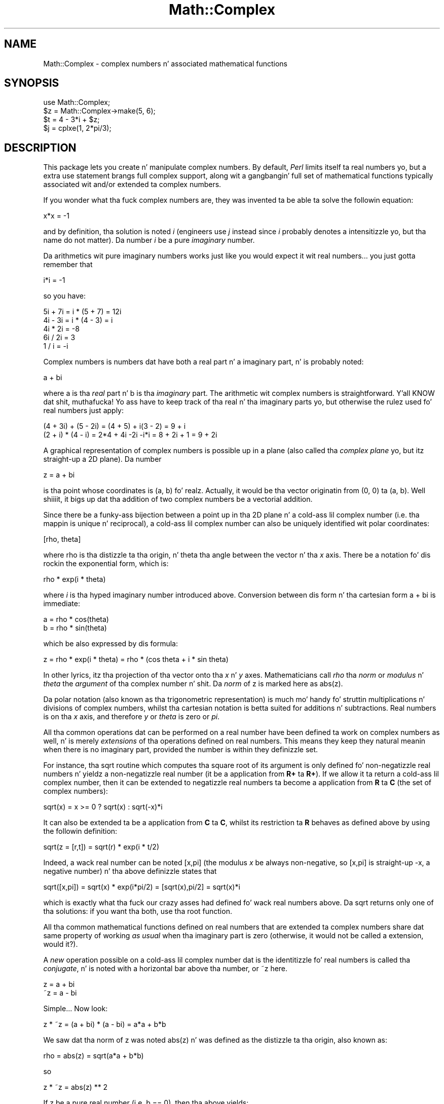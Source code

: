 .\" Automatically generated by Pod::Man 2.27 (Pod::Simple 3.28)
.\"
.\" Standard preamble:
.\" ========================================================================
.de Sp \" Vertical space (when we can't use .PP)
.if t .sp .5v
.if n .sp
..
.de Vb \" Begin verbatim text
.ft CW
.nf
.ne \\$1
..
.de Ve \" End verbatim text
.ft R
.fi
..
.\" Set up some characta translations n' predefined strings.  \*(-- will
.\" give a unbreakable dash, \*(PI'ma give pi, \*(L" will give a left
.\" double quote, n' \*(R" will give a right double quote.  \*(C+ will
.\" give a sickr C++.  Capital omega is used ta do unbreakable dashes and
.\" therefore won't be available.  \*(C` n' \*(C' expand ta `' up in nroff,
.\" not a god damn thang up in troff, fo' use wit C<>.
.tr \(*W-
.ds C+ C\v'-.1v'\h'-1p'\s-2+\h'-1p'+\s0\v'.1v'\h'-1p'
.ie n \{\
.    dz -- \(*W-
.    dz PI pi
.    if (\n(.H=4u)&(1m=24u) .ds -- \(*W\h'-12u'\(*W\h'-12u'-\" diablo 10 pitch
.    if (\n(.H=4u)&(1m=20u) .ds -- \(*W\h'-12u'\(*W\h'-8u'-\"  diablo 12 pitch
.    dz L" ""
.    dz R" ""
.    dz C` ""
.    dz C' ""
'br\}
.el\{\
.    dz -- \|\(em\|
.    dz PI \(*p
.    dz L" ``
.    dz R" ''
.    dz C`
.    dz C'
'br\}
.\"
.\" Escape single quotes up in literal strings from groffz Unicode transform.
.ie \n(.g .ds Aq \(aq
.el       .ds Aq '
.\"
.\" If tha F regista is turned on, we'll generate index entries on stderr for
.\" titlez (.TH), headaz (.SH), subsections (.SS), shit (.Ip), n' index
.\" entries marked wit X<> up in POD.  Of course, you gonna gotta process the
.\" output yo ass up in some meaningful fashion.
.\"
.\" Avoid warnin from groff bout undefined regista 'F'.
.de IX
..
.nr rF 0
.if \n(.g .if rF .nr rF 1
.if (\n(rF:(\n(.g==0)) \{
.    if \nF \{
.        de IX
.        tm Index:\\$1\t\\n%\t"\\$2"
..
.        if !\nF==2 \{
.            nr % 0
.            nr F 2
.        \}
.    \}
.\}
.rr rF
.\"
.\" Accent mark definitions (@(#)ms.acc 1.5 88/02/08 SMI; from UCB 4.2).
.\" Fear. Shiiit, dis aint no joke.  Run. I aint talkin' bout chicken n' gravy biatch.  Save yo ass.  No user-serviceable parts.
.    \" fudge factors fo' nroff n' troff
.if n \{\
.    dz #H 0
.    dz #V .8m
.    dz #F .3m
.    dz #[ \f1
.    dz #] \fP
.\}
.if t \{\
.    dz #H ((1u-(\\\\n(.fu%2u))*.13m)
.    dz #V .6m
.    dz #F 0
.    dz #[ \&
.    dz #] \&
.\}
.    \" simple accents fo' nroff n' troff
.if n \{\
.    dz ' \&
.    dz ` \&
.    dz ^ \&
.    dz , \&
.    dz ~ ~
.    dz /
.\}
.if t \{\
.    dz ' \\k:\h'-(\\n(.wu*8/10-\*(#H)'\'\h"|\\n:u"
.    dz ` \\k:\h'-(\\n(.wu*8/10-\*(#H)'\`\h'|\\n:u'
.    dz ^ \\k:\h'-(\\n(.wu*10/11-\*(#H)'^\h'|\\n:u'
.    dz , \\k:\h'-(\\n(.wu*8/10)',\h'|\\n:u'
.    dz ~ \\k:\h'-(\\n(.wu-\*(#H-.1m)'~\h'|\\n:u'
.    dz / \\k:\h'-(\\n(.wu*8/10-\*(#H)'\z\(sl\h'|\\n:u'
.\}
.    \" troff n' (daisy-wheel) nroff accents
.ds : \\k:\h'-(\\n(.wu*8/10-\*(#H+.1m+\*(#F)'\v'-\*(#V'\z.\h'.2m+\*(#F'.\h'|\\n:u'\v'\*(#V'
.ds 8 \h'\*(#H'\(*b\h'-\*(#H'
.ds o \\k:\h'-(\\n(.wu+\w'\(de'u-\*(#H)/2u'\v'-.3n'\*(#[\z\(de\v'.3n'\h'|\\n:u'\*(#]
.ds d- \h'\*(#H'\(pd\h'-\w'~'u'\v'-.25m'\f2\(hy\fP\v'.25m'\h'-\*(#H'
.ds D- D\\k:\h'-\w'D'u'\v'-.11m'\z\(hy\v'.11m'\h'|\\n:u'
.ds th \*(#[\v'.3m'\s+1I\s-1\v'-.3m'\h'-(\w'I'u*2/3)'\s-1o\s+1\*(#]
.ds Th \*(#[\s+2I\s-2\h'-\w'I'u*3/5'\v'-.3m'o\v'.3m'\*(#]
.ds ae a\h'-(\w'a'u*4/10)'e
.ds Ae A\h'-(\w'A'u*4/10)'E
.    \" erections fo' vroff
.if v .ds ~ \\k:\h'-(\\n(.wu*9/10-\*(#H)'\s-2\u~\d\s+2\h'|\\n:u'
.if v .ds ^ \\k:\h'-(\\n(.wu*10/11-\*(#H)'\v'-.4m'^\v'.4m'\h'|\\n:u'
.    \" fo' low resolution devices (crt n' lpr)
.if \n(.H>23 .if \n(.V>19 \
\{\
.    dz : e
.    dz 8 ss
.    dz o a
.    dz d- d\h'-1'\(ga
.    dz D- D\h'-1'\(hy
.    dz th \o'bp'
.    dz Th \o'LP'
.    dz ae ae
.    dz Ae AE
.\}
.rm #[ #] #H #V #F C
.\" ========================================================================
.\"
.IX Title "Math::Complex 3pm"
.TH Math::Complex 3pm "2014-01-31" "perl v5.18.4" "Perl Programmers Reference Guide"
.\" For nroff, turn off justification. I aint talkin' bout chicken n' gravy biatch.  Always turn off hyphenation; it makes
.\" way too nuff mistakes up in technical documents.
.if n .ad l
.nh
.SH "NAME"
Math::Complex \- complex numbers n' associated mathematical functions
.SH "SYNOPSIS"
.IX Header "SYNOPSIS"
.Vb 1
\&        use Math::Complex;
\&
\&        $z = Math::Complex\->make(5, 6);
\&        $t = 4 \- 3*i + $z;
\&        $j = cplxe(1, 2*pi/3);
.Ve
.SH "DESCRIPTION"
.IX Header "DESCRIPTION"
This package lets you create n' manipulate complex numbers. By default,
\&\fIPerl\fR limits itself ta real numbers yo, but a extra \f(CW\*(C`use\*(C'\fR statement brangs
full complex support, along wit a gangbangin' full set of mathematical functions
typically associated wit and/or extended ta complex numbers.
.PP
If you wonder what tha fuck complex numbers are, they was invented ta be able ta solve
the followin equation:
.PP
.Vb 1
\&        x*x = \-1
.Ve
.PP
and by definition, tha solution is noted \fIi\fR (engineers use \fIj\fR instead since
\&\fIi\fR probably denotes a intensitizzle yo, but tha name do not matter). Da number
\&\fIi\fR be a pure \fIimaginary\fR number.
.PP
Da arithmetics wit pure imaginary numbers works just like you would expect
it wit real numbers... you just gotta remember that
.PP
.Vb 1
\&        i*i = \-1
.Ve
.PP
so you have:
.PP
.Vb 5
\&        5i + 7i = i * (5 + 7) = 12i
\&        4i \- 3i = i * (4 \- 3) = i
\&        4i * 2i = \-8
\&        6i / 2i = 3
\&        1 / i = \-i
.Ve
.PP
Complex numbers is numbers dat have both a real part n' a imaginary
part, n' is probably noted:
.PP
.Vb 1
\&        a + bi
.Ve
.PP
where \f(CW\*(C`a\*(C'\fR is tha \fIreal\fR part n' \f(CW\*(C`b\*(C'\fR is tha \fIimaginary\fR part. The
arithmetic wit complex numbers is straightforward. Y'all KNOW dat shit, muthafucka! Yo ass have to
keep track of tha real n' tha imaginary parts yo, but otherwise the
rulez used fo' real numbers just apply:
.PP
.Vb 2
\&        (4 + 3i) + (5 \- 2i) = (4 + 5) + i(3 \- 2) = 9 + i
\&        (2 + i) * (4 \- i) = 2*4 + 4i \-2i \-i*i = 8 + 2i + 1 = 9 + 2i
.Ve
.PP
A graphical representation of complex numbers is possible up in a plane
(also called tha \fIcomplex plane\fR yo, but itz straight-up a 2D plane).
Da number
.PP
.Vb 1
\&        z = a + bi
.Ve
.PP
is tha point whose coordinates is (a, b) fo' realz. Actually, it would
be tha vector originatin from (0, 0) ta (a, b). Well shiiiit, it bigs up dat tha addition
of two complex numbers be a vectorial addition.
.PP
Since there be a funky-ass bijection between a point up in tha 2D plane n' a cold-ass lil complex
number (i.e. tha mappin is unique n' reciprocal), a cold-ass lil complex number
can also be uniquely identified wit polar coordinates:
.PP
.Vb 1
\&        [rho, theta]
.Ve
.PP
where \f(CW\*(C`rho\*(C'\fR is tha distizzle ta tha origin, n' \f(CW\*(C`theta\*(C'\fR tha angle between
the vector n' tha \fIx\fR axis. There be a notation fo' dis rockin the
exponential form, which is:
.PP
.Vb 1
\&        rho * exp(i * theta)
.Ve
.PP
where \fIi\fR is tha hyped imaginary number introduced above. Conversion
between dis form n' tha cartesian form \f(CW\*(C`a + bi\*(C'\fR is immediate:
.PP
.Vb 2
\&        a = rho * cos(theta)
\&        b = rho * sin(theta)
.Ve
.PP
which be also expressed by dis formula:
.PP
.Vb 1
\&        z = rho * exp(i * theta) = rho * (cos theta + i * sin theta)
.Ve
.PP
In other lyrics, itz tha projection of tha vector onto tha \fIx\fR n' \fIy\fR
axes. Mathematicians call \fIrho\fR tha \fInorm\fR or \fImodulus\fR n' \fItheta\fR
the \fIargument\fR of tha complex number n' shit. Da \fInorm\fR of \f(CW\*(C`z\*(C'\fR is
marked here as \f(CWabs(z)\fR.
.PP
Da polar notation (also known as tha trigonometric representation) is
much mo' handy fo' struttin multiplications n' divisions of
complex numbers, whilst tha cartesian notation is betta suited for
additions n' subtractions. Real numbers is on tha \fIx\fR axis, and
therefore \fIy\fR or \fItheta\fR is zero or \fIpi\fR.
.PP
All tha common operations dat can be performed on a real number have
been defined ta work on complex numbers as well, n' is merely
\&\fIextensions\fR of tha operations defined on real numbers. This means
they keep they natural meanin when there is no imaginary part, provided
the number is within they definizzle set.
.PP
For instance, tha \f(CW\*(C`sqrt\*(C'\fR routine which computes tha square root of
its argument is only defined fo' non-negatizzle real numbers n' yieldz a
non-negatizzle real number (it be a application from \fBR+\fR ta \fBR+\fR).
If we allow it ta return a cold-ass lil complex number, then it can be extended to
negatizzle real numbers ta become a application from \fBR\fR ta \fBC\fR (the
set of complex numbers):
.PP
.Vb 1
\&        sqrt(x) = x >= 0 ? sqrt(x) : sqrt(\-x)*i
.Ve
.PP
It can also be extended ta be a application from \fBC\fR ta \fBC\fR,
whilst its restriction ta \fBR\fR behaves as defined above by using
the followin definition:
.PP
.Vb 1
\&        sqrt(z = [r,t]) = sqrt(r) * exp(i * t/2)
.Ve
.PP
Indeed, a wack real number can be noted \f(CW\*(C`[x,pi]\*(C'\fR (the modulus
\&\fIx\fR be always non-negative, so \f(CW\*(C`[x,pi]\*(C'\fR is straight-up \f(CW\*(C`\-x\*(C'\fR, a negative
number) n' tha above definizzle states that
.PP
.Vb 1
\&        sqrt([x,pi]) = sqrt(x) * exp(i*pi/2) = [sqrt(x),pi/2] = sqrt(x)*i
.Ve
.PP
which is exactly what tha fuck our crazy asses had defined fo' wack real numbers above.
Da \f(CW\*(C`sqrt\*(C'\fR returns only one of tha solutions: if you want tha both,
use tha \f(CW\*(C`root\*(C'\fR function.
.PP
All tha common mathematical functions defined on real numbers that
are extended ta complex numbers share dat same property of working
\&\fIas usual\fR when tha imaginary part is zero (otherwise, it would not
be called a extension, would it?).
.PP
A \fInew\fR operation possible on a cold-ass lil complex number dat is
the identitizzle fo' real numbers is called tha \fIconjugate\fR, n' is noted
with a horizontal bar above tha number, or \f(CW\*(C`~z\*(C'\fR here.
.PP
.Vb 2
\&         z = a + bi
\&        ~z = a \- bi
.Ve
.PP
Simple... Now look:
.PP
.Vb 1
\&        z * ~z = (a + bi) * (a \- bi) = a*a + b*b
.Ve
.PP
We saw dat tha norm of \f(CW\*(C`z\*(C'\fR was noted \f(CWabs(z)\fR n' was defined as the
distizzle ta tha origin, also known as:
.PP
.Vb 1
\&        rho = abs(z) = sqrt(a*a + b*b)
.Ve
.PP
so
.PP
.Vb 1
\&        z * ~z = abs(z) ** 2
.Ve
.PP
If z be a pure real number (i.e. \f(CW\*(C`b == 0\*(C'\fR), then tha above yields:
.PP
.Vb 1
\&        a * a = abs(a) ** 2
.Ve
.PP
which is legit (\f(CW\*(C`abs\*(C'\fR has tha regular meanin fo' real number, i.e. stands
for tha absolute value). This example explains why tha norm of \f(CW\*(C`z\*(C'\fR is
noted \f(CWabs(z)\fR: it extendz tha \f(CW\*(C`abs\*(C'\fR function ta complex numbers, yet
is tha regular \f(CW\*(C`abs\*(C'\fR we know when tha complex number straight-up has no
imaginary part... This justifies \fIa posteriori\fR our use of tha \f(CW\*(C`abs\*(C'\fR
notation fo' tha norm.
.SH "OPERATIONS"
.IX Header "OPERATIONS"
Given tha followin notations:
.PP
.Vb 3
\&        z1 = a + bi = r1 * exp(i * t1)
\&        z2 = c + di = r2 * exp(i * t2)
\&        z = <any complex or real number>
.Ve
.PP
the followin (overloaded) operations is supported on complex numbers:
.PP
.Vb 10
\&        z1 + z2 = (a + c) + i(b + d)
\&        z1 \- z2 = (a \- c) + i(b \- d)
\&        z1 * z2 = (r1 * r2) * exp(i * (t1 + t2))
\&        z1 / z2 = (r1 / r2) * exp(i * (t1 \- t2))
\&        z1 ** z2 = exp(z2 * log z1)
\&        ~z = a \- bi
\&        abs(z) = r1 = sqrt(a*a + b*b)
\&        sqrt(z) = sqrt(r1) * exp(i * t/2)
\&        exp(z) = exp(a) * exp(i * b)
\&        log(z) = log(r1) + i*t
\&        sin(z) = 1/2i (exp(i * z1) \- exp(\-i * z))
\&        cos(z) = 1/2 (exp(i * z1) + exp(\-i * z))
\&        atan2(y, x) = atan(y / x) # Mindin tha right quadrant, note tha order.
.Ve
.PP
Da definizzle used fo' complex argumentz of \fIatan2()\fR is
.PP
.Vb 1
\&       \-i log((x + iy)/sqrt(x*x+y*y))
.Ve
.PP
Note dat atan2(0, 0) aint well-defined.
.PP
Da followin extra operations is supported on both real n' complex
numbers:
.PP
.Vb 4
\&        Re(z) = a
\&        Im(z) = b
\&        arg(z) = t
\&        abs(z) = r
\&
\&        cbrt(z) = z ** (1/3)
\&        log10(z) = log(z) / log(10)
\&        logn(z, n) = log(z) / log(n)
\&
\&        tan(z) = sin(z) / cos(z)
\&
\&        csc(z) = 1 / sin(z)
\&        sec(z) = 1 / cos(z)
\&        cot(z) = 1 / tan(z)
\&
\&        asin(z) = \-i * log(i*z + sqrt(1\-z*z))
\&        acos(z) = \-i * log(z + i*sqrt(1\-z*z))
\&        atan(z) = i/2 * log((i+z) / (i\-z))
\&
\&        acsc(z) = asin(1 / z)
\&        asec(z) = acos(1 / z)
\&        acot(z) = atan(1 / z) = \-i/2 * log((i+z) / (z\-i))
\&
\&        sinh(z) = 1/2 (exp(z) \- exp(\-z))
\&        cosh(z) = 1/2 (exp(z) + exp(\-z))
\&        tanh(z) = sinh(z) / cosh(z) = (exp(z) \- exp(\-z)) / (exp(z) + exp(\-z))
\&
\&        csch(z) = 1 / sinh(z)
\&        sech(z) = 1 / cosh(z)
\&        coth(z) = 1 / tanh(z)
\&
\&        asinh(z) = log(z + sqrt(z*z+1))
\&        acosh(z) = log(z + sqrt(z*z\-1))
\&        atanh(z) = 1/2 * log((1+z) / (1\-z))
\&
\&        acsch(z) = asinh(1 / z)
\&        asech(z) = acosh(1 / z)
\&        acoth(z) = atanh(1 / z) = 1/2 * log((1+z) / (z\-1))
.Ve
.PP
\&\fIarg\fR, \fIabs\fR, \fIlog\fR, \fIcsc\fR, \fIcot\fR, \fIacsc\fR, \fIacot\fR, \fIcsch\fR,
\&\fIcoth\fR, \fIacosech\fR, \fIacotanh\fR, have aliases \fIrho\fR, \fItheta\fR, \fIln\fR,
\&\fIcosec\fR, \fIcotan\fR, \fIacosec\fR, \fIacotan\fR, \fIcosech\fR, \fIcotanh\fR,
\&\fIacosech\fR, \fIacotanh\fR, respectively.  \f(CW\*(C`Re\*(C'\fR, \f(CW\*(C`Im\*(C'\fR, \f(CW\*(C`arg\*(C'\fR, \f(CW\*(C`abs\*(C'\fR,
\&\f(CW\*(C`rho\*(C'\fR, n' \f(CW\*(C`theta\*(C'\fR can be used also as mutators.  Da \f(CW\*(C`cbrt\*(C'\fR
returns only one of tha solutions: if you want all three, use the
\&\f(CW\*(C`root\*(C'\fR function.
.PP
Da \fIroot\fR function be available ta compute all tha \fIn\fR
rootz of some complex, where \fIn\fR be a strictly positizzle integer.
There is exactly \fIn\fR such roots, returned as a list. Gettin the
number mathematicians call \f(CW\*(C`j\*(C'\fR such that:
.PP
.Vb 1
\&        1 + j + j*j = 0;
.Ve
.PP
is a simple matta of writing:
.PP
.Vb 1
\&        $j = ((root(1, 3))[1];
.Ve
.PP
Da \fIk\fRth root fo' \f(CW\*(C`z = [r,t]\*(C'\fR is given by:
.PP
.Vb 1
\&        (root(z, n))[k] = r**(1/n) * exp(i * (t + 2*k*pi)/n)
.Ve
.PP
Yo ass can return tha \fIk\fRth root directly by \f(CW\*(C`root(z, n, k)\*(C'\fR,
indexin startin from \fIzero\fR n' endin at \fIn \- 1\fR.
.PP
Da \fIspaceship\fR numeric comparison operator, <=>, be also
defined. Y'all KNOW dat shit, muthafucka! In order ta ensure its restriction ta real numbers is conform
to what tha fuck you would expect, tha comparison is run on tha real part of
the complex number first, n' imaginary parts is compared only when
the real parts match.
.SH "CREATION"
.IX Header "CREATION"
To create a cold-ass lil complex number, use either:
.PP
.Vb 2
\&        $z = Math::Complex\->make(3, 4);
\&        $z = cplx(3, 4);
.Ve
.PP
if you know tha cartesian form of tha number, or
.PP
.Vb 1
\&        $z = 3 + 4*i;
.Ve
.PP
if you like. To create a number rockin tha polar form, use either:
.PP
.Vb 2
\&        $z = Math::Complex\->emake(5, pi/3);
\&        $x = cplxe(5, pi/3);
.Ve
.PP
instead. Y'all KNOW dat shit, muthafucka! Da first argument is tha modulus, tha second is tha angle
(in radians, tha full circle is 2*pi).  (Mnemonic: \f(CW\*(C`e\*(C'\fR is used as a
notation fo' complex numbers up in tha polar form).
.PP
It be possible ta write:
.PP
.Vb 1
\&        $x = cplxe(\-3, pi/4);
.Ve
.PP
but dat is ghon be silently converted tha fuck into \f(CW\*(C`[3,\-3pi/4]\*(C'\fR, since the
modulus must be non-negatizzle (it represents tha distizzle ta tha origin
in tha complex plane).
.PP
It be also possible ta git a cold-ass lil complex number as either argument of the
\&\f(CW\*(C`make\*(C'\fR, \f(CW\*(C`emake\*(C'\fR, \f(CW\*(C`cplx\*(C'\fR, n' \f(CW\*(C`cplxe\*(C'\fR: tha appropriate component of
the argument is ghon be used.
.PP
.Vb 2
\&        $z1 = cplx(\-2,  1);
\&        $z2 = cplx($z1, 4);
.Ve
.PP
Da \f(CW\*(C`new\*(C'\fR, \f(CW\*(C`make\*(C'\fR, \f(CW\*(C`emake\*(C'\fR, \f(CW\*(C`cplx\*(C'\fR, n' \f(CW\*(C`cplxe\*(C'\fR will also
understand a single (string) argument of tha forms
.PP
.Vb 5
\&        2\-3i
\&        \-3i
\&        [2,3]
\&        [2,\-3pi/4]
\&        [2]
.Ve
.PP
in which case tha appropriate cartesian n' exponential components
will be parsed from tha strang n' used ta create freshly smoked up complex numbers.
Da imaginary component n' tha theta, respectively, will default ta zero.
.PP
Da \f(CW\*(C`new\*(C'\fR, \f(CW\*(C`make\*(C'\fR, \f(CW\*(C`emake\*(C'\fR, \f(CW\*(C`cplx\*(C'\fR, n' \f(CW\*(C`cplxe\*(C'\fR will also
understand tha case of no arguments: dis means plain zero or (0, 0).
.SH "DISPLAYING"
.IX Header "DISPLAYING"
When printed, a cold-ass lil complex number is probably shown under its cartesian
style \fIa+bi\fR yo, but there be legitimate cases where tha polar style
\&\fI[r,t]\fR is mo' appropriate.  Da process of convertin tha complex
number tha fuck into a strang dat can be displayed is known as \fIstringification\fR.
.PP
By callin tha class method \f(CW\*(C`Math::Complex::display_format\*(C'\fR and
supplyin either \f(CW"polar"\fR or \f(CW"cartesian"\fR as a argument, you
override tha default display style, which is \f(CW"cartesian"\fR. Not
supplyin any argument returns tha current settings.
.PP
This default can be overridden on a per-number basis by callin the
\&\f(CW\*(C`display_format\*(C'\fR method instead. Y'all KNOW dat shit, muthafucka! As before, not supplyin any argument
returns tha current display steez fo' dis number n' shit. Otherwise whatever you
specify is ghon be tha freshly smoked up display steez fo' \fIthis\fR particular number.
.PP
For instance:
.PP
.Vb 1
\&        use Math::Complex;
\&
\&        Math::Complex::display_format(\*(Aqpolar\*(Aq);
\&        $j = (root(1, 3))[1];
\&        print "j = $j\en";               # Prints "j = [1,2pi/3]"
\&        $j\->display_format(\*(Aqcartesian\*(Aq);
\&        print "j = $j\en";               # Prints "j = \-0.5+0.866025403784439i"
.Ve
.PP
Da polar steez attempts ta emphasize arguments like \fIk*pi/n\fR
(where \fIn\fR be a positizzle integer n' \fIk\fR a integer within [\-9, +9]),
this is called \fIpolar pretty-printing\fR.
.PP
For tha reverse of stringifying, peep tha \f(CW\*(C`make\*(C'\fR n' \f(CW\*(C`emake\*(C'\fR.
.SS "\s-1CHANGED IN PERL 5.6\s0"
.IX Subsection "CHANGED IN PERL 5.6"
Da \f(CW\*(C`display_format\*(C'\fR class method n' tha corresponding
\&\f(CW\*(C`display_format\*(C'\fR object method can now be called using
a parameta hash instead of just a one parameter.
.PP
Da oldschool display format style, which can have joints \f(CW"cartesian"\fR or
\&\f(CW"polar"\fR, can be chizzled rockin tha \f(CW"style"\fR parameter.
.PP
.Vb 1
\&        $j\->display_format(style => "polar");
.Ve
.PP
Da one parameta callin convention also still works.
.PP
.Vb 1
\&        $j\->display_format("polar");
.Ve
.PP
There is two freshly smoked up display parameters.
.PP
Da first one is \f(CW"format"\fR, which be a \fIsprintf()\fR\-style format string
to be used fo' both numeric partz of tha complex number(s).  Da is
somewhat system-dependent but most often it correspondz ta \f(CW"%.15g"\fR.
Yo ass can revert ta tha default by settin tha \f(CW\*(C`format\*(C'\fR ta \f(CW\*(C`undef\*(C'\fR.
.PP
.Vb 1
\&        # tha $j from tha above example
\&
\&        $j\->display_format(\*(Aqformat\*(Aq => \*(Aq%.5f\*(Aq);
\&        print "j = $j\en";               # Prints "j = \-0.50000+0.86603i"
\&        $j\->display_format(\*(Aqformat\*(Aq => undef);
\&        print "j = $j\en";               # Prints "j = \-0.5+0.86603i"
.Ve
.PP
Notice dat dis affects also tha return jointz of the
\&\f(CW\*(C`display_format\*(C'\fR methods: up in list context tha whole parameta hash
will be returned, as opposed ta only tha steez parameta value.
This be a potential incompatibilitizzle wit earlier versions if you
have been callin tha \f(CW\*(C`display_format\*(C'\fR method up in list context.
.PP
Da second freshly smoked up display parameta is \f(CW"polar_pretty_print"\fR, which can
be set ta legit or false, tha default bein true.  See tha previous
section fo' what tha fuck dis means.
.SH "USAGE"
.IX Header "USAGE"
Thanks ta overloading, tha handlin of arithmetics wit complex numbers
is simple n' almost transparent.
.PP
Here is some examples:
.PP
.Vb 1
\&        use Math::Complex;
\&
\&        $j = cplxe(1, 2*pi/3);  # $j ** 3 == 1
\&        print "j = $j, j**3 = ", $j ** 3, "\en";
\&        print "1 + j + j**2 = ", 1 + $j + $j**2, "\en";
\&
\&        $z = \-16 + 0*i;                 # Force it ta be a cold-ass lil complex
\&        print "sqrt($z) = ", sqrt($z), "\en";
\&
\&        $k = exp(i * 2*pi/3);
\&        print "$j \- $k = ", $j \- $k, "\en";
\&
\&        $z\->Re(3);                      # Re, Im, arg, abs,
\&        $j\->arg(2);                     # (the last two aka rho, theta)
\&                                        # can be used also as mutators.
.Ve
.SH "CONSTANTS"
.IX Header "CONSTANTS"
.SS "\s-1PI\s0"
.IX Subsection "PI"
Da constant \f(CW\*(C`pi\*(C'\fR n' some handy multiplez of it (pi2, pi4,
and pip2 (pi/2) n' pip4 (pi/4)) is also available if separately
exported:
.PP
.Vb 2
\&    use Math::Complex \*(Aq:pi\*(Aq; 
\&    $third_of_circle = pi2 / 3;
.Ve
.SS "Inf"
.IX Subsection "Inf"
Da floatin point infinitizzle can be exported as a subroutine \fIInf()\fR:
.PP
.Vb 4
\&    use Math::Complex qw(Inf sinh);
\&    mah $AlsoInf = Inf() + 42;
\&    mah $AnotherInf = sinh(1e42);
\&    print "$AlsoInf is $AnotherInf\en" if $AlsoInf == $AnotherInf;
.Ve
.PP
Note dat tha stringified form of infinitizzle varies between platforms:
it can be fo' example any of
.PP
.Vb 4
\&   inf
\&   infinity
\&   INF
\&   1.#INF
.Ve
.PP
or it can be suttin' else.
.PP
Also note dat up in some platforms tryin ta use tha infinitizzle in
arithmetic operations may result up in Perl crashin cuz using
an infinitizzle causes \s-1SIGFPE\s0 or its moral equivalent ta be sent.
Da way ta ignore dis is
.PP
.Vb 1
\&  local $SIG{FPE} = sub { };
.Ve
.SH "ERRORS DUE TO DIVISION BY ZERO OR LOGARITHM OF ZERO"
.IX Header "ERRORS DUE TO DIVISION BY ZERO OR LOGARITHM OF ZERO"
Da division (/) n' tha followin functions
.PP
.Vb 5
\&        log     ln      log10   logn
\&        tan     sec     csc     cot
\&        atan    asec    acsc    acot
\&        tanh    sech    csch    coth
\&        atanh   asech   acsch   acoth
.Ve
.PP
cannot be computed fo' all arguments cuz dat would mean dividing
by zero or takin logarithm of zero. These thangs cause fatal
runtime errors lookin like this
.PP
.Vb 3
\&        cot(0): Division by zero.
\&        (Because up in tha definizzle of cot(0), tha divisor sin(0) is 0)
\&        Died at ...
.Ve
.PP
or
.PP
.Vb 2
\&        atanh(\-1): Logarithm of zero.
\&        Died at...
.Ve
.PP
For tha \f(CW\*(C`csc\*(C'\fR, \f(CW\*(C`cot\*(C'\fR, \f(CW\*(C`asec\*(C'\fR, \f(CW\*(C`acsc\*(C'\fR, \f(CW\*(C`acot\*(C'\fR, \f(CW\*(C`csch\*(C'\fR, \f(CW\*(C`coth\*(C'\fR,
\&\f(CW\*(C`asech\*(C'\fR, \f(CW\*(C`acsch\*(C'\fR, tha argument cannot be \f(CW0\fR (zero).  For the
logarithmic functions n' tha \f(CW\*(C`atanh\*(C'\fR, \f(CW\*(C`acoth\*(C'\fR, tha argument cannot
be \f(CW1\fR (one).  For tha \f(CW\*(C`atanh\*(C'\fR, \f(CW\*(C`acoth\*(C'\fR, tha argument cannot be
\&\f(CW\*(C`\-1\*(C'\fR (minus one).  For tha \f(CW\*(C`atan\*(C'\fR, \f(CW\*(C`acot\*(C'\fR, tha argument cannot be
\&\f(CW\*(C`i\*(C'\fR (the imaginary unit).  For tha \f(CW\*(C`atan\*(C'\fR, \f(CW\*(C`acoth\*(C'\fR, tha argument
cannot be \f(CW\*(C`\-i\*(C'\fR (the wack imaginary unit).  For tha \f(CW\*(C`tan\*(C'\fR,
\&\f(CW\*(C`sec\*(C'\fR, \f(CW\*(C`tanh\*(C'\fR, tha argument cannot be \fIpi/2 + k * pi\fR, where \fIk\fR
is any integer n' shit.  atan2(0, 0) is undefined, n' if tha complex arguments
are used fo' \fIatan2()\fR, a gangbangin' finger-lickin' division by zero will happen if z1**2+z2**2 == 0.
.PP
Note dat cuz we is operatin on approximationz of real numbers,
these errors can happen when merely `too close' ta tha singularities
listed above.
.SH "ERRORS DUE TO INDIGESTIBLE ARGUMENTS"
.IX Header "ERRORS DUE TO INDIGESTIBLE ARGUMENTS"
Da \f(CW\*(C`make\*(C'\fR n' \f(CW\*(C`emake\*(C'\fR accept both real n' complex arguments.
When they cannot recognize tha arguments they will take a thugged-out dirtnap wit error
lyrics like tha following
.PP
.Vb 4
\&    Math::Complex::make: Cannot take real part of ...
\&    Math::Complex::make: Cannot take real part of ...
\&    Math::Complex::emake: Cannot take rho of ...
\&    Math::Complex::emake: Cannot take theta of ...
.Ve
.SH "BUGS"
.IX Header "BUGS"
Sayin \f(CW\*(C`use Math::Complex;\*(C'\fR exports nuff mathematical routines up in the
calla environment n' even overrides some (\f(CW\*(C`sqrt\*(C'\fR, \f(CW\*(C`log\*(C'\fR, \f(CW\*(C`atan2\*(C'\fR).
This is construed as a gangbangin' feature by tha Authors, actually... ;\-)
.PP
All routines expect ta be given real or complex numbers. Don't attempt to
use BigFloat, since Perl has currently no rule ta disambiguate a '+'
operation (for instance) between two overloaded entities.
.PP
In Cray \s-1UNICOS\s0 there is some strange numerical instabilitizzle dat thangs up in dis biatch
in \fIroot()\fR, \fIcos()\fR, \fIsin()\fR, \fIcosh()\fR, \fIsinh()\fR, losin accuracy fast.  Beware.
Da bug may be up in \s-1UNICOS\s0 math libs, up in \s-1UNICOS C\s0 compiler, up in Math::Complex.
Whatever it is, it do not manifest itself anywhere else where Perl runs.
.SH "SEE ALSO"
.IX Header "SEE ALSO"
Math::Trig
.SH "AUTHORS"
.IX Header "AUTHORS"
Daniel S. Lewart <\fIlewart!at!uiuc.edu\fR>,
Jarkko Hietaniemi <\fIjhi!at!iki.fi\fR>,
Raphael Manfredi <\fIRaphael_Manfredi!at!pobox.com\fR>,
Zefram <zefram@fysh.org>
.SH "LICENSE"
.IX Header "LICENSE"
This library is free software; you can redistribute it and/or modify
it under tha same terms as Perl itself.
